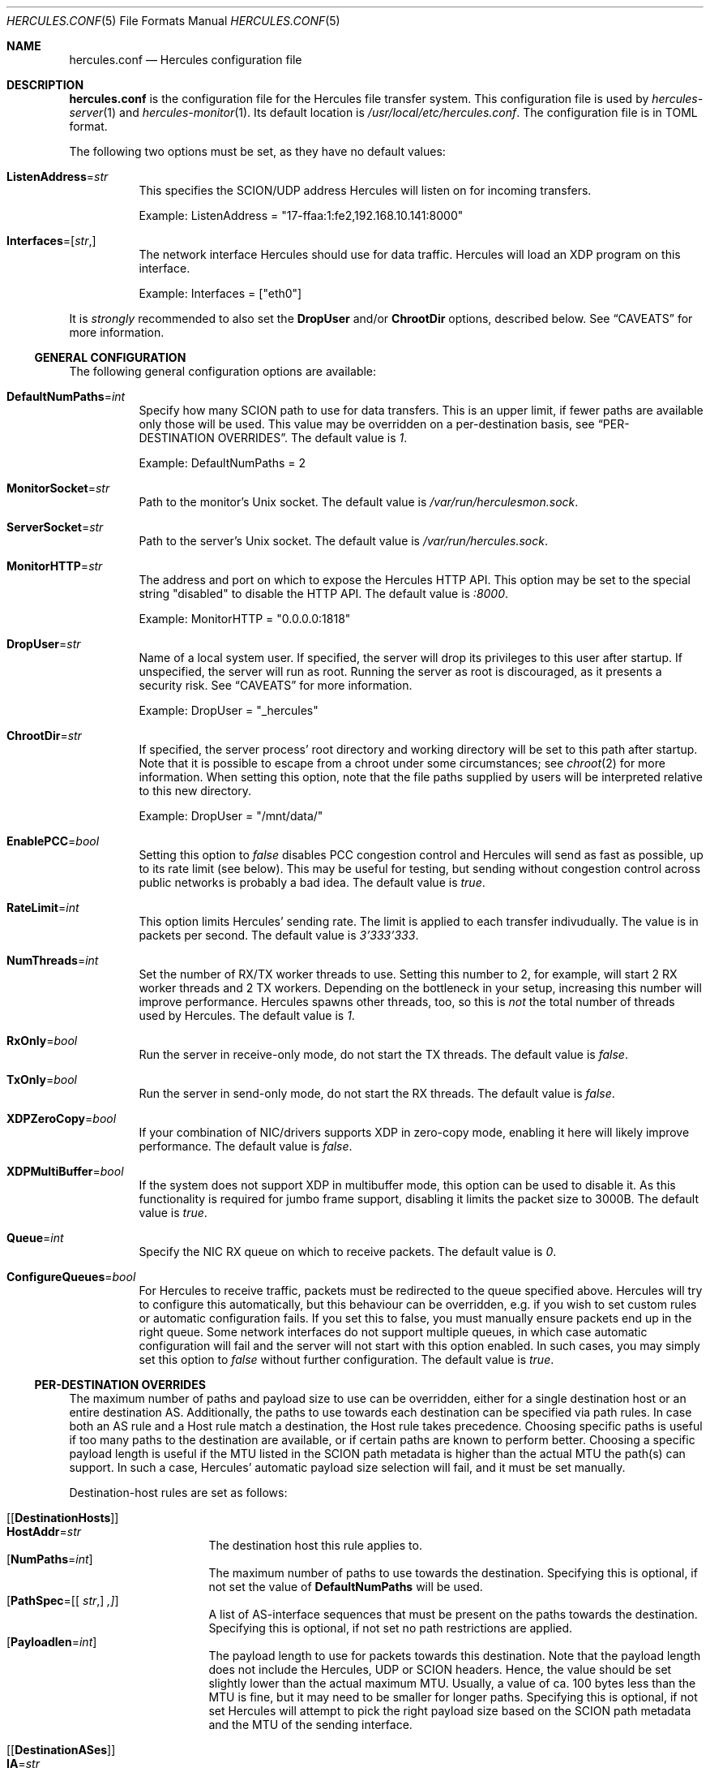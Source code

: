 .\" -*- mode: nroff -*-
.\" .Dd $Mdocdate$
.Dd October 29, 2024
.Dt HERCULES.CONF 5
.Os
.Sh NAME
.Nm hercules.conf
.Nd "Hercules configuration file"
.Sh DESCRIPTION
.Nm
is the configuration file for the Hercules file transfer system.
This configuration file is used by
.Xr hercules-server 1
and
.Xr hercules-monitor 1 .
Its default location is
.Pa /usr/local/etc/hercules.conf .
The configuration file is in TOML format.
.Pp
The following two options must be set, as they have no default values:
.Bl -tag -width Ds
.It Ic ListenAddress Ns = Ns Ar str
This specifies the SCION/UDP address Hercules will listen on
for incoming transfers.
.Pp
Example: ListenAddress = "17-ffaa:1:fe2,192.168.10.141:8000"
.It Ic Interfaces Ns = Ns [ Ar str , ]
The network interface Hercules should use for data traffic.
Hercules will load an XDP program on this interface.
.Pp
Example: Interfaces = ["eth0"]
.El
.Pp
It is
.Em strongly
recommended to also set the
.Ic DropUser
and/or
.Ic ChrootDir
options, described below.
See
.Sx CAVEATS
for more information.
.Ss GENERAL CONFIGURATION
The following general configuration options are available:
.Bl -tag -width Ds
.It Ic DefaultNumPaths Ns = Ns Ar int
Specify how many SCION path to use for data transfers.
This is an upper limit, if fewer paths are available only those will be used.
This value may be overridden on a per-destination basis, see
.Sx PER-DESTINATION OVERRIDES .
The default value is
.Ar 1 .
.Pp
Example: DefaultNumPaths = 2
.It Ic MonitorSocket Ns = Ns Ar str
Path to the monitor's Unix socket.
The default value is
.Pa /var/run/herculesmon.sock .
.It Ic ServerSocket Ns = Ns Ar str
Path to the server's Unix socket.
The default value is
.Pa /var/run/hercules.sock .
.It Ic MonitorHTTP Ns = Ns Ar str
The address and port on which to expose the Hercules HTTP API.
This option may be set to the special string "disabled"
to disable the HTTP API.
The default value is
.Ar ":8000" .
.Pp
Example: MonitorHTTP = "0.0.0.0:1818"
.It Ic DropUser Ns = Ns Ar str
Name of a local system user.
If specified, the server will drop its privileges to this user after startup.
If unspecified, the server will run as root.
Running the server as root is discouraged, as it presents a security risk.
See
.Sx CAVEATS
for more information.
.Pp
Example: DropUser = "_hercules"
.It Ic ChrootDir Ns = Ns Ar str
If specified, the server process' root directory and working directory will be
set to this path after startup.
Note that it is possible to escape from a chroot under some circumstances;
see
.Xr chroot 2
for more information.
When setting this option, note that the file paths supplied by users will be
interpreted relative to this new directory.
.Pp
Example: DropUser = "/mnt/data/"
.It Ic EnablePCC Ns = Ns Ar bool
Setting this option to
.Ar false
disables PCC congestion control and Hercules will send as fast as possible,
up to its rate limit (see below).
This may be useful for testing, but sending without congestion control across
public networks is probably a bad idea.
The default value is
.Ar true .
.It Ic RateLimit Ns = Ns Ar int
This option limits Hercules' sending rate.
The limit is applied to each transfer indivudually.
The value is in packets per second.
The default value is
.Ar 3'333'333 .
.It Ic NumThreads Ns = Ns Ar int
Set the number of RX/TX worker threads to use.
Setting this number to 2, for example, will start 2 RX worker threads
and 2 TX workers.
Depending on the bottleneck in your setup, increasing this number will
improve performance.
Hercules spawns other threads, too, so this is
.Em not
the total number of threads used by Hercules.
The default value is
.Ar 1 .
.It Ic RxOnly Ns = Ns Ar bool
Run the server in receive-only mode, do not start the TX threads.
The default value is
.Ar false .
.It Ic TxOnly Ns = Ns Ar bool
Run the server in send-only mode, do not start the RX threads.
The default value is
.Ar false .
.It Ic XDPZeroCopy Ns = Ns Ar bool
If your combination of NIC/drivers supports XDP in zero-copy mode,
enabling it here will likely improve performance.
The default value is
.Ar false .
.It Ic XDPMultiBuffer Ns = Ns Ar bool
If the system does not support XDP in multibuffer mode, this option can be used
to disable it.
As this functionality is required for jumbo frame support,
disabling it limits the packet size to 3000B.
The default value is
.Ar true .
.It Ic Queue Ns = Ns Ar int
Specify the NIC RX queue on which to receive packets.
The default value is
.Ar 0 .
.It Ic ConfigureQueues Ns = Ns Ar bool
For Hercules to receive traffic, packets must be redirected to the queue
specified above.
Hercules will try to configure this automatically, but this
behaviour can be overridden, e.g. if you wish to set custom rules or automatic
configuration fails.
If you set this to false, you must manually ensure packets end up in the
right queue.
Some network interfaces do not support multiple queues, in which case automatic
configuration will fail and the server will not start with this option enabled.
In such cases, you may simply set this option to
.Ar false
without further configuration.
The default value is
.Ar true .
.El
.Ss PER-DESTINATION OVERRIDES
The maximum number of paths and payload size to use can be overridden,
either for a single destination host or an entire destination AS.
Additionally, the paths to use towards each destination can be specified via
path rules.
In case both an AS rule and a Host rule match a destination, the Host rule
takes precedence.
Choosing specific paths is useful if too many paths to the destination are
available, or if certain paths are known to perform better.
Choosing a specific payload length is useful if the MTU listed in the SCION
path metadata is higher than the actual MTU the path(s) can support.
In such a case, Hercules' automatic payload size selection will fail, and it
must be set manually.
.Pp
Destination-host rules are set as follows:
.Bl -tag -width Ds
.It Bq Bq Ic DestinationHosts
.Bl -tag -width Ds -compact
.It Ic HostAddr Ns = Ns Ar str
The destination host this rule applies to.
.It Op Ic NumPaths Ns = Ns Ar int
The maximum number of paths to use towards the destination.
Specifying this is optional, if not set the value of
.Ic DefaultNumPaths
will be used.
.It Op Ic PathSpec Ns = Ns [[ Ar str , ] ,]
A list of AS-interface sequences that must be present on the paths towards
the destination.
Specifying this is optional, if not set no path restrictions are applied.
.It Op Ic Payloadlen Ns = Ns Ar int
The payload length to use for packets towards this destination.
Note that the payload length does not include the Hercules, UDP or SCION
headers.
Hence, the value should be set slightly lower than the actual maximum MTU.
Usually, a value of ca. 100 bytes less than the MTU is fine, but it may need to
be smaller for longer paths.
Specifying this is optional, if not set Hercules will attempt to pick the
right payload size based on the SCION path metadata and the MTU of the sending
interface.
.El
.It Bq Bq Ic DestinationASes
.Bl -tag -width Ds -compact
.It Ic IA Ns = Ns Ar str
The destination ISD-AS this rule applies to
.It Op Ic NumPaths Ns = Ns Ar int
.It Op Ic PathSpec Ns = Ns [[ Ar str , ] ,]
.It Op Ic Payloadlen Ns = Ns Ar int
These options work the same as in the
.Ic DestinationHosts
rules described above.
.El
.El
.Pp
Example: The following set of rules specifies that
.Bl -bullet
.It
For transfers to the host
.Em 17-ffaa:1:fe2,1.1.1.1 :
.Bl -bullet -compact
.It
Transfers may use up to 42 paths.
.It
The paths must contain either the AS-interface sequence
      17-f:f:f 1 -> 17:f:f:a 2
      OR 1-f:0:0 22 .
.El
.It
For transfers to the host
.Em 18-a:b:c,2.2.2.2 :
.Bl -bullet -compact
.It
Up to two paths should be used.
.It
Automatic MTU selection is overridden and a payload length of 1000B is used.
.El
.It
For transfers to any other host in AS
.Em 18-a:b:c :
.Bl -bullet -compact
.It
A payload length of 1400 should be used.
.El
.El
.Pp
Example:
.Bd -literal
[[DestinationHosts]]
HostAddr = "17-ffa:1:fe2,1.1.1.1"
NumPaths = 42
PathSpec = [
["17-f:f:f 1", "17-f:f:a 2"],
["1-f:0:0 22"],
]

[[DestinationHosts]]
HostAddr = "18-a:b:c,2.2.2.2"
NumPaths = 2
Payloadlen = 1000

[[DestinationASes]]
IA = "18-a:b:c"
Payloadlen = 1400
.Ed
.Sh FILES
.Bl -tag -width Ds -compact
.It Pa /usr/local/etc/hercules.conf
Default configuration file
.It Pa /usr/local/share/doc/hercules/hercules.conf.sample
Example config file showcasing the available options.
.El
.Sh SEE ALSO
.Xr hcp 1 ,
.Xr hercules-monitor 1 ,
.Xr hercules-server 1 ,
.Xr hercules 7
.Pp
Further information about Hercules is available on
.Lk https://github.com/netsec-ethz/hercules .
For more information about SCION, please see
.Lk https://scion-architecture.net .
.Sh AUTHORS
.An Network Security Group, ETH Zürich
.Sh CAVEATS
Two security issues are present when Hercules is run as the root user:
First, because the receiving-side Hercules server simply writes data to the file
specified by the sender and no authentication of the sender is performed,
a sender may overwrite arbitrary system files.
Second, because the sending-side Hercules server simply copies data from the
file specified by the user and no authentication of the user is performed,
a user may copy arbitrary system files to the destination server.
To mitigate these issues, it is recommended that you set the
.Ic DropUser
and/or
.Ic ChrootDir
options described above.
